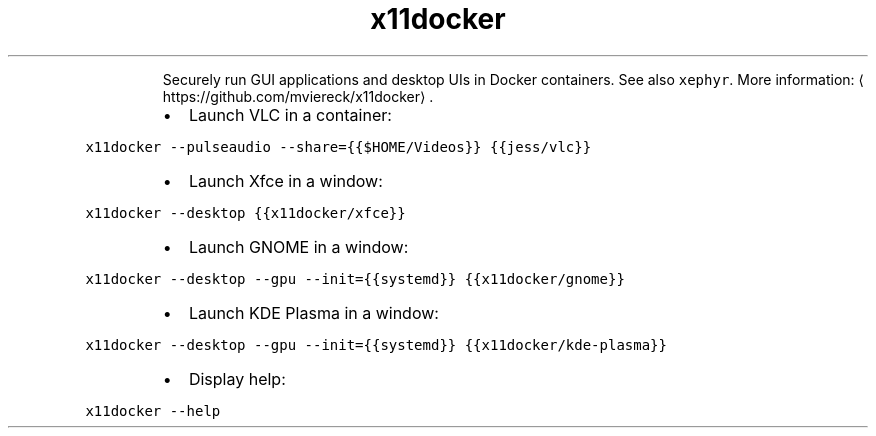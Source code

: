 .TH x11docker
.PP
.RS
Securely run GUI applications and desktop UIs in Docker containers.
See also \fB\fCxephyr\fR\&.
More information: \[la]https://github.com/mviereck/x11docker\[ra]\&.
.RE
.RS
.IP \(bu 2
Launch VLC in a container:
.RE
.PP
\fB\fCx11docker \-\-pulseaudio \-\-share={{$HOME/Videos}} {{jess/vlc}}\fR
.RS
.IP \(bu 2
Launch Xfce in a window:
.RE
.PP
\fB\fCx11docker \-\-desktop {{x11docker/xfce}}\fR
.RS
.IP \(bu 2
Launch GNOME in a window:
.RE
.PP
\fB\fCx11docker \-\-desktop \-\-gpu \-\-init={{systemd}} {{x11docker/gnome}}\fR
.RS
.IP \(bu 2
Launch KDE Plasma in a window:
.RE
.PP
\fB\fCx11docker \-\-desktop \-\-gpu \-\-init={{systemd}} {{x11docker/kde\-plasma}}\fR
.RS
.IP \(bu 2
Display help:
.RE
.PP
\fB\fCx11docker \-\-help\fR
